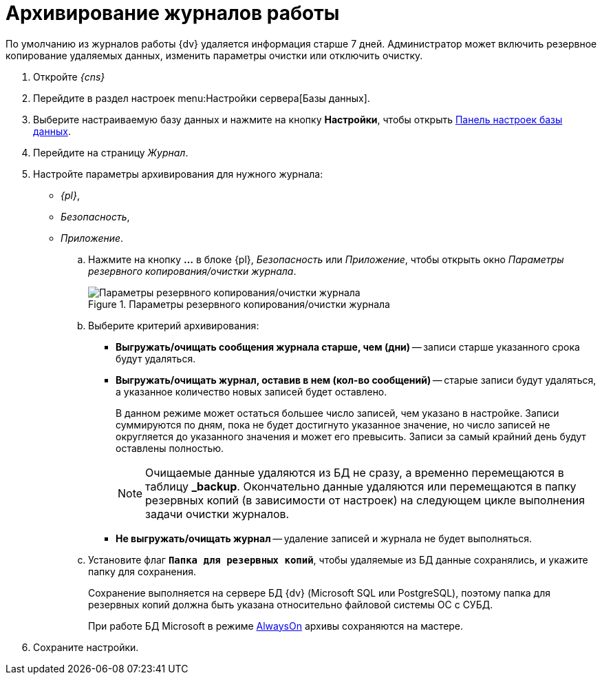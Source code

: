 = Архивирование журналов работы

По умолчанию из журналов работы {dv} удаляется информация старше 7 дней. Администратор может включить резервное копирование удаляемых данных, изменить параметры очистки или отключить очистку.

. Откройте _{cns}_
. Перейдите в раздел настроек menu:Настройки сервера[Базы данных].
. Выберите настраиваемую базу данных и нажмите на кнопку *Настройки*, чтобы открыть xref:db-config.adoc[Панель настроек базы данных].
. Перейдите на страницу _Журнал_.
. Настройте параметры архивирования для нужного журнала:
+
- _{pl}_,
- _Безопасность_,
- _Приложение_.
+
****
.. Нажмите на кнопку *…* в блоке {pl}, _Безопасность_ или _Приложение_, чтобы открыть окно _Параметры резервного копирования/очистки журнала_.
+
.Параметры резервного копирования/очистки журнала
image::backup-clean-parameters.png[Параметры резервного копирования/очистки журнала]
+
.. Выберите критерий архивирования:
+
* *Выгружать/очищать сообщения журнала старше, чем (дни)* -- записи старше указанного срока будут удаляться.
* *Выгружать/очищать журнал, оставив в нем (кол-во сообщений)* -- старые записи будут удаляться, а указанное количество новых записей будет оставлено.
+
В данном режиме может остаться большее число записей, чем указано в настройке. Записи суммируются по дням, пока не будет достигнуто указанное значение, но число записей не округляется до указанного значения и может его превысить. Записи за самый крайний день будут оставлены полностью.
+
[NOTE]
====
Очищаемые данные удаляются из БД не сразу, а временно перемещаются в таблицу *_backup*. Окончательно данные удаляются или перемещаются в папку резервных копий (в зависимости от настроек) на следующем цикле выполнения задачи очистки журналов.
====
+
* *Не выгружать/очищать журнал* -- удаление записей и журнала не будет выполняться.
+
.. Установите флаг `*Папка для резервных копий*`, чтобы удаляемые из БД данные сохранялись, и укажите папку для сохранения.
+
Сохранение выполняется на сервере БД {dv} (Microsoft SQL или PostgreSQL), поэтому папка для резервных копий должна быть указана относительно файловой системы ОС с СУБД.
+
При работе БД Microsoft в режиме xref:db-always-on.adoc[AlwaysOn] архивы сохраняются на мастере.
****
+
. Сохраните настройки.
